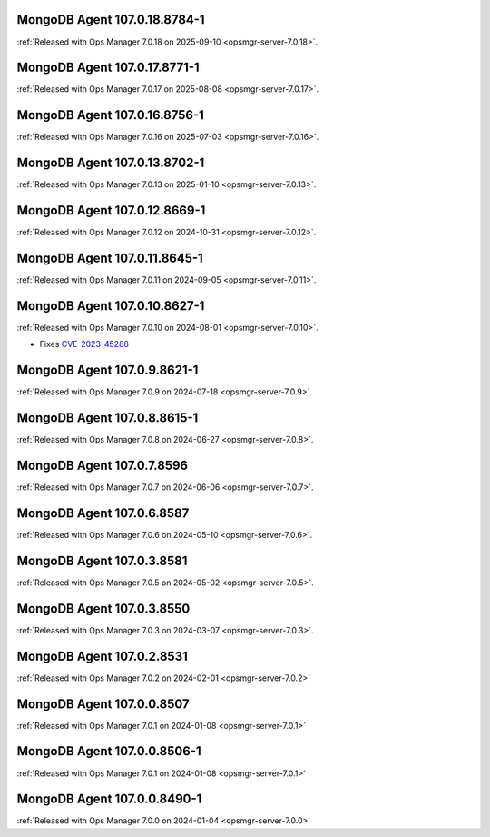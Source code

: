 .. _mongodb-107.0.18.8784-1:

MongoDB Agent 107.0.18.8784-1
-----------------------------

:ref:`Released with Ops Manager 7.0.18 on 2025-09-10
<opsmgr-server-7.0.18>`.

.. _mongodb-107.0.17.8771-1:

MongoDB Agent 107.0.17.8771-1
-----------------------------

:ref:`Released with Ops Manager 7.0.17 on 2025-08-08
<opsmgr-server-7.0.17>`.

.. _mongodb-107.0.16.8756-1:

MongoDB Agent 107.0.16.8756-1
-----------------------------

:ref:`Released with Ops Manager 7.0.16 on 2025-07-03
<opsmgr-server-7.0.16>`.

.. _mongodb-107.0.13.8702-1:

MongoDB Agent 107.0.13.8702-1
-----------------------------

:ref:`Released with Ops Manager 7.0.13 on 2025-01-10
<opsmgr-server-7.0.13>`.

.. _mongodb-107.0.12.8669-1:

MongoDB Agent 107.0.12.8669-1
-----------------------------

:ref:`Released with Ops Manager 7.0.12 on 2024-10-31 
<opsmgr-server-7.0.12>`.

.. _mongodb-107.0.11.8645-1:

MongoDB Agent 107.0.11.8645-1
-----------------------------

:ref:`Released with Ops Manager 7.0.11 on 2024-09-05 
<opsmgr-server-7.0.11>`.

.. _mongodb-107.0.10.8627-1:

MongoDB Agent 107.0.10.8627-1
-----------------------------

:ref:`Released with Ops Manager 7.0.10 on 2024-08-01
<opsmgr-server-7.0.10>`.

- Fixes `CVE-2023-45288 <https://cve.mitre.org/cgi-bin/cvename.cgi?name=CVE-2023-45288>`__

.. _mongodb-107.0.9.8621-1:

MongoDB Agent 107.0.9.8621-1
----------------------------

:ref:`Released with Ops Manager 7.0.9 on 2024-07-18
<opsmgr-server-7.0.9>`.

.. _mongodb-107.0.8.8615-1:

MongoDB Agent 107.0.8.8615-1
----------------------------

:ref:`Released with Ops Manager 7.0.8 on 2024-06-27
<opsmgr-server-7.0.8>`.

.. _mongodb-107.0.7.8596:

MongoDB Agent 107.0.7.8596
--------------------------

:ref:`Released with Ops Manager 7.0.7 on 2024-06-06
<opsmgr-server-7.0.7>`.

.. _mongodb-107.0.6.8587:

MongoDB Agent 107.0.6.8587
--------------------------

:ref:`Released with Ops Manager 7.0.6 on 2024-05-10
<opsmgr-server-7.0.6>`.

.. _mongodb-107.0.3.8581:

MongoDB Agent 107.0.3.8581
--------------------------

:ref:`Released with Ops Manager 7.0.5 on 2024-05-02
<opsmgr-server-7.0.5>`.

.. _mongodb-107.0.3.8550:

MongoDB Agent 107.0.3.8550
--------------------------

:ref:`Released with Ops Manager 7.0.3 on 2024-03-07
<opsmgr-server-7.0.3>`.

.. _mongodb-107.0.2.8531:

MongoDB Agent 107.0.2.8531
--------------------------

:ref:`Released with Ops Manager 7.0.2 on 2024-02-01
<opsmgr-server-7.0.2>`

.. _mongodb-107.0.0.8507:

MongoDB Agent 107.0.0.8507
--------------------------

:ref:`Released with Ops Manager 7.0.1 on 2024-01-08
<opsmgr-server-7.0.1>`


.. _mongodb-107.0.0.8506-1:

MongoDB Agent 107.0.0.8506-1
----------------------------

:ref:`Released with Ops Manager 7.0.1 on 2024-01-08
<opsmgr-server-7.0.1>`

.. _mongodb-107.0.0.8490-1:

MongoDB Agent 107.0.0.8490-1
----------------------------

:ref:`Released with Ops Manager 7.0.0 on 2024-01-04
<opsmgr-server-7.0.0>`

